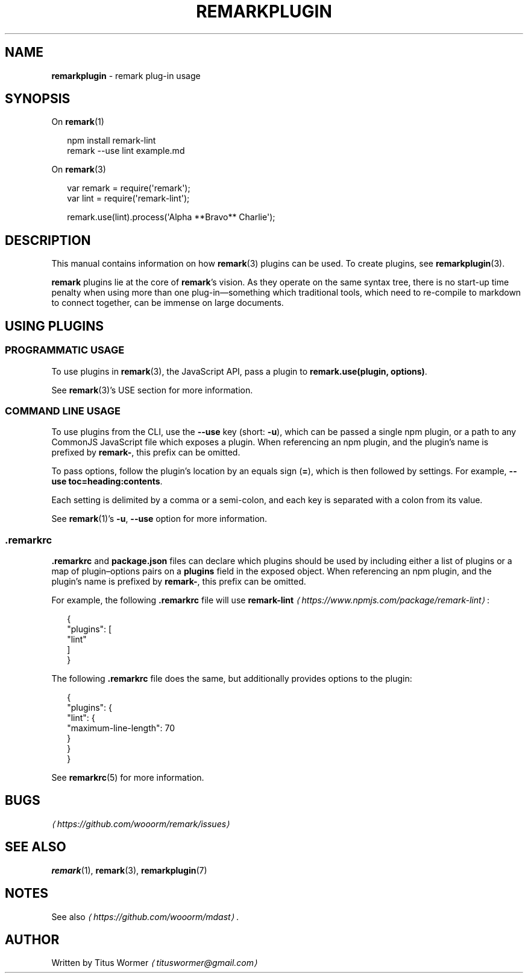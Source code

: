.TH "REMARKPLUGIN" "7" "December 2015" "2.3.2" "remark manual"
.SH "NAME"
\fBremarkplugin\fR - remark plug-in usage
.SH "SYNOPSIS"
.P
On \fBremark\fR(1)
.P
.RS 2
.nf
npm install remark-lint
remark --use lint example.md
.fi
.RE
.P
On \fBremark\fR(3)
.P
.RS 2
.nf
var remark \[eq] require(\[aq]remark\[aq]);
var lint \[eq] require(\[aq]remark-lint\[aq]);

remark.use(lint).process(\[aq]Alpha **Bravo** Charlie\[aq]);
.fi
.RE
.SH "DESCRIPTION"
.P
This manual contains information on how \fBremark\fR(3) plugins can be used. To create plugins, see \fBremarkplugin\fR(3).
.P
\fBremark\fR plugins lie at the core of \fBremark\fR\[cq]s vision. As they operate on the same syntax tree, there is no start-up time penalty when using more than one plug-in\[em]something which traditional tools, which need to re-compile to markdown to connect together, can be immense on large documents.
.SH "USING PLUGINS"
.SS "PROGRAMMATIC USAGE"
.P
To use plugins in \fBremark\fR(3), the JavaScript API, pass a plugin to \fBremark.use(plugin, options)\fR.
.P
See \fBremark\fR(3)\[cq]s USE section for more information.
.SS "COMMAND LINE USAGE"
.P
To use plugins from the CLI, use the \fB--use\fR key (short: \fB-u\fR), which can be passed a single npm plugin, or a path to any CommonJS JavaScript file which exposes a plugin. When referencing an npm plugin, and the plugin\[cq]s name is prefixed by \fBremark-\fR, this prefix can be omitted.
.P
To pass options, follow the plugin\[cq]s location by an equals sign (\fB\[eq]\fR), which is then followed by settings. For example, \fB--use toc\[eq]heading:contents\fR.
.P
Each setting is delimited by a comma or a semi-colon, and each key is separated with a colon from its value.
.P
See \fBremark\fR(1)\[cq]s \fB-u\fR, \fB--use\fR option for more information.
.SS ".remarkrc"
.P
\fB.remarkrc\fR and \fBpackage.json\fR files can declare which plugins should be used by including either a list of plugins or a map of plugin\[en]options pairs on a \fBplugins\fR field in the exposed object. When referencing an npm plugin, and the plugin\[cq]s name is prefixed by \fBremark-\fR, this prefix can be omitted.
.P
For example, the following \fB.remarkrc\fR file will use \fB\fBremark-lint\fR\fR \fI\(lahttps:\[sl]\[sl]www.npmjs.com\[sl]package\[sl]remark-lint\(ra\fR:
.P
.RS 2
.nf
\[lC]
  \[dq]plugins\[dq]: \[lB]
    \[dq]lint\[dq]
  \[rB]
\[rC]
.fi
.RE
.P
The following \fB.remarkrc\fR file does the same, but additionally provides options to the plugin:
.P
.RS 2
.nf
\[lC]
  \[dq]plugins\[dq]: \[lC]
    \[dq]lint\[dq]: \[lC]
      \[dq]maximum-line-length\[dq]: 70
    \[rC]
  \[rC]
\[rC]
.fi
.RE
.P
See \fBremarkrc\fR(5) for more information.
.SH "BUGS"
.P
\fI\(lahttps:\[sl]\[sl]github.com\[sl]wooorm\[sl]remark\[sl]issues\(ra\fR
.SH "SEE ALSO"
.P
\fBremark\fR(1), \fBremark\fR(3), \fBremarkplugin\fR(7)
.SH "NOTES"
.P
See also \fI\(lahttps:\[sl]\[sl]github.com\[sl]wooorm\[sl]mdast\(ra\fR.
.SH "AUTHOR"
.P
Written by Titus Wormer \fI\(latituswormer\[at]gmail.com\(ra\fR
